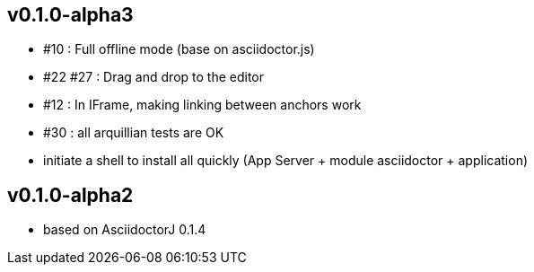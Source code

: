 
== v0.1.0-alpha3

* #10 : Full offline mode (base on asciidoctor.js)
* #22 #27 : Drag and drop to the editor
* #12 : In IFrame, making linking between anchors work
* #30 : all arquillian tests are OK
* initiate a shell to install all quickly (App Server + module asciidoctor + application)

== v0.1.0-alpha2

* based on AsciidoctorJ 0.1.4
